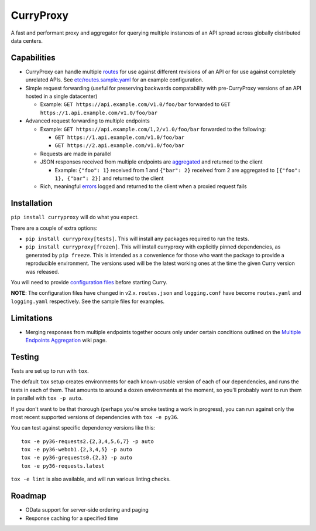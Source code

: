 CurryProxy
==========

A fast and performant proxy and aggregator for querying multiple
instances of an API spread across globally distributed data centers.

.. image:: https://travis-ci.org/rackerlabs/curryproxy.png
         :target: https://travis-ci.org/rackerlabs/curryproxy

Capabilities
------------

- CurryProxy can handle multiple `routes`_ for use against different
  revisions of an API or for use against completely unrelated APIs. See
  `<etc/routes.sample.yaml>`__ for an example configuration.

- Simple request forwarding (useful for preserving backwards
  compatability with pre-CurryProxy versions of an API hosted in a
  single datacenter)

  - Example: ``GET https://api.example.com/v1.0/foo/bar`` forwarded to
    ``GET https://1.api.example.com/v1.0/foo/bar``

- Advanced request forwarding to multiple endpoints

  - Example: ``GET https://api.example.com/1,2/v1.0/foo/bar`` forwarded
    to the following:

    - ``GET https://1.api.example.com/v1.0/foo/bar``

    - ``GET https://2.api.example.com/v1.0/foo/bar``

  - Requests are made in parallel

  - JSON responses received from multiple endpoints are `aggregated`_
    and returned to the client

    - Example: ``{"foo": 1}`` received from 1 and ``{"bar": 2}``
      received from 2 are aggregated to ``[{"foo": 1}, {"bar": 2}]`` and
      returned to the client

  - Rich, meaningful `errors`_ logged and returned to the client when
    a proxied request fails

.. _`routes`: https://github.com/rackerlabs/curryproxy/wiki/Routes
.. _`aggregated`: https://github.com/rackerlabs/curryproxy/wiki/Multiple-Endpoints-Aggregation
.. _`errors`: https://github.com/rackerlabs/curryproxy/wiki/Multiple-Endpoints-Aggregation#error-handling

Installation
------------

``pip install curryproxy`` will do what you expect.

There are a couple of extra options:

- ``pip install curryproxy[tests]``. This will install any packages
  required to run the tests.

- ``pip install curryproxy[frozen]``. This will install curryproxy with
  explicitly pinned dependencies, as generated by ``pip freeze``. This
  is intended as a convenience for those who want the package to provide
  a reproducible environment. The versions used will be the latest
  working ones at the time the given Curry version was released.

You will need to provide `configuration files`_ before starting Curry.

.. _`configuration files`: etc/

**NOTE**: The configuration files have changed in v2.x. ``routes.json``
and ``logging.conf`` have become ``routes.yaml`` and ``logging.yaml``
respectively. See the sample files for examples.

Limitations
-----------

- Merging responses from multiple endpoints together occurs only under
  certain conditions outlined on the `Multiple Endpoints Aggregation`_
  wiki page.

.. _`Multiple Endpoints Aggregation`: https://github.com/rackerlabs/curryproxy/wiki/Multiple-Endpoints-Aggregation

Testing
-------

Tests are set up to run with ``tox``.

The default ``tox`` setup creates environments for each known-usable
version of each of our dependencies, and runs the tests in each of them.
That amounts to around a dozen environments at the moment, so you'll
probably want to run them in parallel with ``tox -p auto``.

If you don't want to be that thorough (perhaps you're smoke testing a
work in progress), you can run against only the most recent supported
versions of dependencies with ``tox -e py36``.

You can test against specific dependency versions like this:

::

  tox -e py36-requests2.{2,3,4,5,6,7} -p auto
  tox -e py36-webob1.{2,3,4,5} -p auto
  tox -e py36-grequests0.{2,3} -p auto
  tox -e py36-requests.latest

``tox -e lint`` is also available, and will run various linting checks.

Roadmap
-------
- OData support for server-side ordering and paging
- Response caching for a specified time
